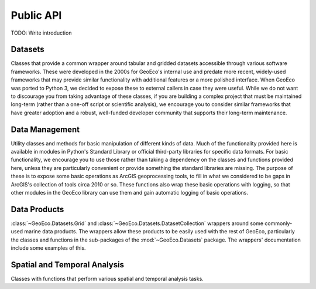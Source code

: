 Public API
==========

TODO: Write introduction

Datasets
--------

Classes that provide a common wrapper around tabular and gridded datasets
accessible through various software frameworks. These were developed in the
2000s for GeoEco's internal use and predate more recent, widely-used
frameworks that may provide similar functionality with additional features or
a more polished interface. When GeoEco was ported to Python 3, we decided to
expose these to external callers in case they were useful. While we do not
want to discourage you from taking advantage of these classes, if you are
building a complex project that must be maintained long-term (rather than a
one-off script or scientific analysis), we encourage you to consider similar
frameworks that have greater adoption and a robust, well-funded developer
community that supports their long-term maintenance.

.. autosummary::
    :toctree: _autodoc/GeoEco
    :template: autosummary/module.rst
    :recursive:

    GeoEco.Datasets
    GeoEco.Datasets.ArcGIS
    GeoEco.Datasets.Collections
    GeoEco.Datasets.GDAL
    GeoEco.Datasets.NetCDF
    GeoEco.Datasets.SQLite
    GeoEco.Datasets.Virtual

Data Management
---------------

Utility classes and methods for basic manipulation of different kinds of data.
Much of the functionality provided here is available in modules in Python's
Standard Library or official third-party libraries for specific data formats.
For basic functionality, we encourage you to use those rather than taking a
dependency on the classes and functions provided here, unless they are
particularly convenient or provide something the standard libraries are
missing. The purpose of these is to expose some basic operations as ArcGIS
geoprocessing tools, to fill in what we considered to be gaps in ArcGIS's
collection of tools circa 2010 or so. These functions also wrap these basic
operations with logging, so that other modules in the GeoEco library can
use them and gain automatic logging of basic operations.

.. autosummary::
    :toctree: _autodoc/GeoEco
    :template: autosummary/module.rst
    :recursive:

    GeoEco.DataManagement.ArcGISRasters
    GeoEco.DataManagement.Directories
    GeoEco.DataManagement.Fields
    GeoEco.DataManagement.Files

Data Products
-------------

:class:`~GeoEco.Datasets.Grid` and :class:`~GeoEco.Datasets.DatasetCollection`
wrappers around some commonly-used marine data products. The wrappers allow
these products to be easily used with the rest of GeoEco, particularly the
classes and functions in the sub-packages of the :mod:`~GeoEco.Datasets`
package. The wrappers' documentation include some examples of this.

.. autosummary::
    :toctree: _autodoc/GeoEco
    :template: autosummary/module.rst
    :recursive:

    GeoEco.DataProducts.CMEMS
    GeoEco.DataProducts.NOAA.ClimateIndices

Spatial and Temporal Analysis
-----------------------------

Classes with functions that perform various spatial and temporal analysis
tasks.

.. autosummary::
    :toctree: _autodoc/GeoEco
    :template: autosummary/module.rst
    :recursive:

    GeoEco.SpatialAnalysis.Interpolation
